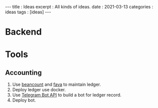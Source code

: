 #+OPTIONS: toc:nil n:t
#+begin_export html
---
title      : Ideas
excerpt    : All kinds of ideas.
date       : 2021-03-13
categories : ideas
tags       : [ideas]
---
#+end_export
* Backend
* Tools
** Accounting

 1. Use [[https://github.com/beancount/beancount/][beancount]] and [[https://github.com/beancount/fava][fava]] to maintain ledger.
 2. Deploy ledger use docker.
 3. Use [[https://core.telegram.org/bots/api][Telegram Bot API]] to build a bot for ledger record.
 4. Deploy bot.
